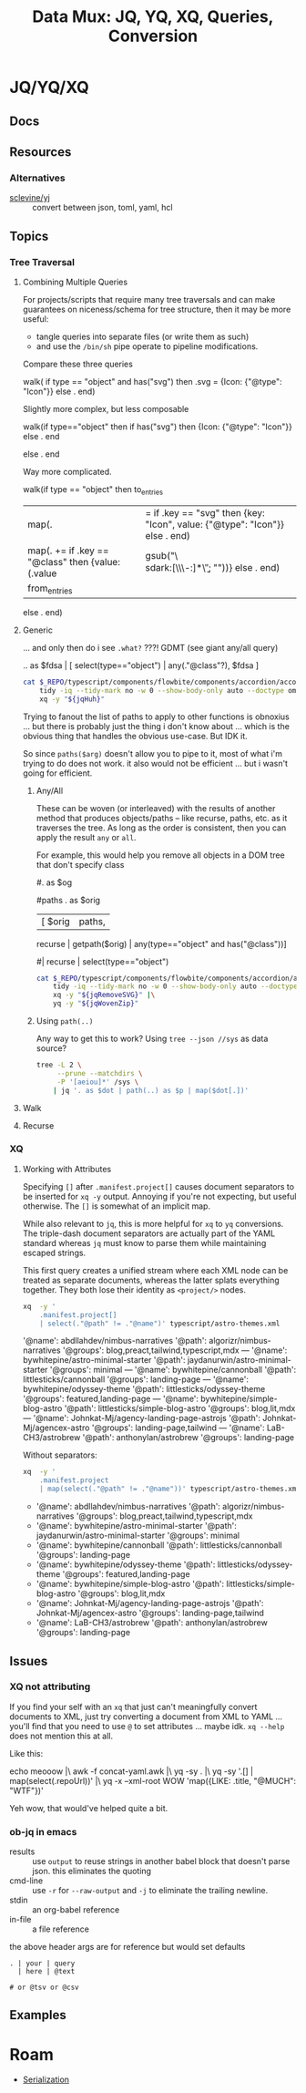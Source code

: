 :PROPERTIES:
:ID:       cdf0de7c-cf7c-456f-a12c-b2496359064b
:END:
#+TITLE: Data Mux: JQ, YQ, XQ, Queries, Conversion
#+DESCRIPTION:
#+TAGS:


* JQ/YQ/XQ

** Docs

** Resources

*** Alternatives

+ [[https://github.com/sclevine/yj][sclevine/yj]] :: convert between json, toml, yaml, hcl

** Topics

*** Tree Traversal

**** Combining Multiple Queries

For projects/scripts that require many tree traversals and can make guarantees
on niceness/schema for tree structure, then it may be more useful:

+ tangle queries into separate files (or write them as such)
+ and use the =/bin/sh= pipe operate to pipeline modifications.

Compare these three queries

#+name: jqRemoveSVG
#+begin_example jq
walk(
  if type == "object" and has("svg") then
    .svg = {Icon: {"@type": "Icon"}}
  else .
end)
#+end_example

Slightly more complex, but less composable

#+begin_example jq
walk(if type=="object" then
  if has("svg") then {Icon: {"@type": "Icon"}} else . end
  # Additional queries here -- this is like an extra { block; } in awk
else
  .
end
#+end_example

Way more complicated.

#+name: jqWalkDom
#+begin_example jq
walk(if type == "object" then
      to_entries
        | map(. |= if .key == "svg" then {key: "Icon", value: {"@type": "Icon"}} else . end)
        | map(. += if .key == "@class" then {value: (.value | gsub("\\b\\sdark:[\\w\\-:]*\\b"; ""))} else . end)
        | from_entries
     else .
    end)
#+end_example

**** Generic

... and only then do i see =.what?= ???! GDMT (see giant any/all query)

#+name: jqHuh
#+begin_example jq
# .. | [ any(."@class"?) ]
# .. | map(any(."@class"?))

# swapping the order of $fdsa and the select breaks the query.
# - it also doesn't really retrieve what i want
.. as $fdsa | [ select(type=="object") | any(."@class"?), $fdsa ]

# this also works and is simple, but without order guarantees, it's useless

# [ paths | [ join("/") ]]
#+end_example

#+headers: :var jqHuh=jqHuh
#+begin_src sh :results output code :wrap src yaml
cat $_REPO/typescript/components/flowbite/components/accordion/accordion-always-open-example.html |\
    tidy -iq --tidy-mark no -w 0 --show-body-only auto --doctype omit -xml |\
    xq -y "${jqHuh}"
#+end_src

Trying to fanout the list of paths to apply to other functions is obnoxius
... but there is probably just the thing i don't know about ... which is the
obvious thing that handles the obvious use-case. But IDK it.

So since =paths($arg)= doesn't allow you to pipe to it, most of what i'm trying
to do does not work. it also would not be efficient ... but i wasn't going for
efficient.

***** Any/All

These can be woven (or interleaved) with the results of another method that
produces objects/paths -- like recurse, paths, etc. as it traverses the tree. As
long as the order is consistent, then you can apply the result =any= or =all=.

For example, this would help you remove all objects in a DOM tree that don't
specify class

#+name: jqWovenZip
#+begin_example jq
# .. | select(type=="object" and has("@class"))
# [.. | select(type=="object") | any(type=="object" and has("@class"))] | all

#. as $og
# | [ paths | [ join("/"), . ] ]

#paths
. as $orig
| [ $orig | paths,
# ....................
    recurse | getpath($orig) | any(type=="object" and has("@class"))]

# | map(any(type="object" and has("@class"))) ]


# getpath(paths)

# [ paths
# | map(. as $p | join("/")
# #  [ join("/")
#   #,. as $p | [ path($p)]
# #  ]
#   )]

  #| recurse | select(type=="object")
  #                 | any(type=="object" and has("@class"))] | all])]
#+end_example

#+headers: :var jqWovenZip=jqWovenZip jqRemoveSVG=jqRemoveSVG
#+begin_src sh :results output code :wrap src yaml
cat $_REPO/typescript/components/flowbite/components/accordion/accordion-always-open-example.html |\
    tidy -iq --tidy-mark no -w 0 --show-body-only auto --doctype omit -xml |\
    xq -y "${jqRemoveSVG}" |\
    yq -y "${jqWovenZip}"
#+end_src

#+RESULTS:
#+begin_src yaml
jq: error (at <stdin>:1): Cannot iterate over string ("accordion-...)
[ Babel evaluation exited with code 5 ]
#+end_src

***** Using =path(..)=

Any way to get this to work? Using =tree --json //sys= as data source?

#+begin_src sh
tree -L 2 \
     --prune --matchdirs \
     -P '[aeiou]*' /sys \
    | jq '. as $dot | path(..) as $p | map($dot[.])'
#+end_src

**** Walk

**** Recurse


*** XQ

**** Working with Attributes

Specifying =[]= after =.manifest.project[]= causes document separators to be
inserted for =xq -y= output. Annoying if you're not expecting, but useful
otherwise. The =[]= is somewhat of an implicit map.

While also relevant to =jq=, this is more helpful for =xq= to =yq= conversions.
The triple-dash document separators are actually part of the YAML standard
whereas =jq= must know to parse them while maintaining escaped strings.

This first query creates a unified stream where each XML node can be treated as
separate documents, whereas the latter splats everything together. They both
lose their identity as =<project/>= nodes.

#+begin_src sh :dir (identity dc/repo-path) :results output verbatim :wrap example yaml
xq  -y '
    .manifest.project[]
    | select(."@path" != ."@name")' typescript/astro-themes.xml
#+end_src

#+RESULTS:
#+begin_example yaml
'@name': abdllahdev/nimbus-narratives
'@path': algorizr/nimbus-narratives
'@groups': blog,preact,tailwind,typescript,mdx
---
'@name': bywhitepine/astro-minimal-starter
'@path': jaydanurwin/astro-minimal-starter
'@groups': minimal
---
'@name': bywhitepine/cannonball
'@path': littlesticks/cannonball
'@groups': landing-page
---
'@name': bywhitepine/odyssey-theme
'@path': littlesticks/odyssey-theme
'@groups': featured,landing-page
---
'@name': bywhitepine/simple-blog-astro
'@path': littlesticks/simple-blog-astro
'@groups': blog,lit,mdx
---
'@name': Johnkat-Mj/agency-landing-page-astrojs
'@path': Johnkat-Mj/agencex-astro
'@groups': landing-page,tailwind
---
'@name': LaB-CH3/astrobrew
'@path': anthonylan/astrobrew
'@groups': landing-page
#+end_example

Without separators:

#+begin_src sh :dir (identity dc/repo-path) :results output verbatim :wrap example yaml
xq  -y '
    .manifest.project
    | map(select(."@path" != ."@name"))' typescript/astro-themes.xml
#+end_src

#+RESULTS:
#+begin_example yaml
- '@name': abdllahdev/nimbus-narratives
  '@path': algorizr/nimbus-narratives
  '@groups': blog,preact,tailwind,typescript,mdx
- '@name': bywhitepine/astro-minimal-starter
  '@path': jaydanurwin/astro-minimal-starter
  '@groups': minimal
- '@name': bywhitepine/cannonball
  '@path': littlesticks/cannonball
  '@groups': landing-page
- '@name': bywhitepine/odyssey-theme
  '@path': littlesticks/odyssey-theme
  '@groups': featured,landing-page
- '@name': bywhitepine/simple-blog-astro
  '@path': littlesticks/simple-blog-astro
  '@groups': blog,lit,mdx
- '@name': Johnkat-Mj/agency-landing-page-astrojs
  '@path': Johnkat-Mj/agencex-astro
  '@groups': landing-page,tailwind
- '@name': LaB-CH3/astrobrew
  '@path': anthonylan/astrobrew
  '@groups': landing-page
#+end_example



** Issues


*** XQ not attributing

If you find your self with an =xq= that just can't meaningfully convert
documents to XML, just try converting a document from XML to YAML ... you'll
find that you need to use =@= to set attributes ... maybe idk. =xq --help= does
not mention this at all.

Like this:

#+begin_example sh
echo meooow |\
  awk -f concat-yaml.awk |\
  yq -sy . |\
  yq -sy '.[] | map(select(.repoUrl))' |\
  yq -x --xml-root WOW 'map({LIKE: .title, "@MUCH": "WTF"})'
#+end_example

Yeh wow, that would've helped quite a bit.

*** ob-jq in emacs

+ results :: use =output= to reuse strings in another babel block that doesn't
  parse json. this eliminates the quoting
+ cmd-line :: use =-r= for =--raw-output= and =-j= to eliminate the trailing
  newline.
+ stdin :: an org-babel reference
+ in-file :: a file reference

#+begin_example org
#+property: header-args:jq :stdin varname :cmd-line --raw-output

the above header args are for reference but would set defaults

#+name: ffactive
#+headers: :results output silent
#+begin_src jq :stdin ffprofilesjson :cmd-line "-rj"
. | your | query
  | here | @text

# or @tsv or @csv
#+end_src
#+end_example

** Examples


* Roam
+ [[id:c99b63b3-e18f-4b4b-8424-dbbac937b596][Serialization]]
